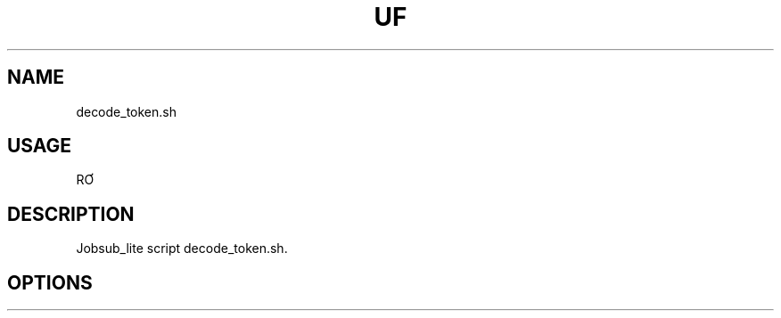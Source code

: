 .TH UF "1" "Sep 2022" "decode_token.sh " "jobsub_lite script decode_token.sh"
.SH NAME
decode_token.sh

.SH USAGE
RƠ

.SH DESCRIPTION
Jobsub_lite script decode_token.sh.

.SH OPTIONS
